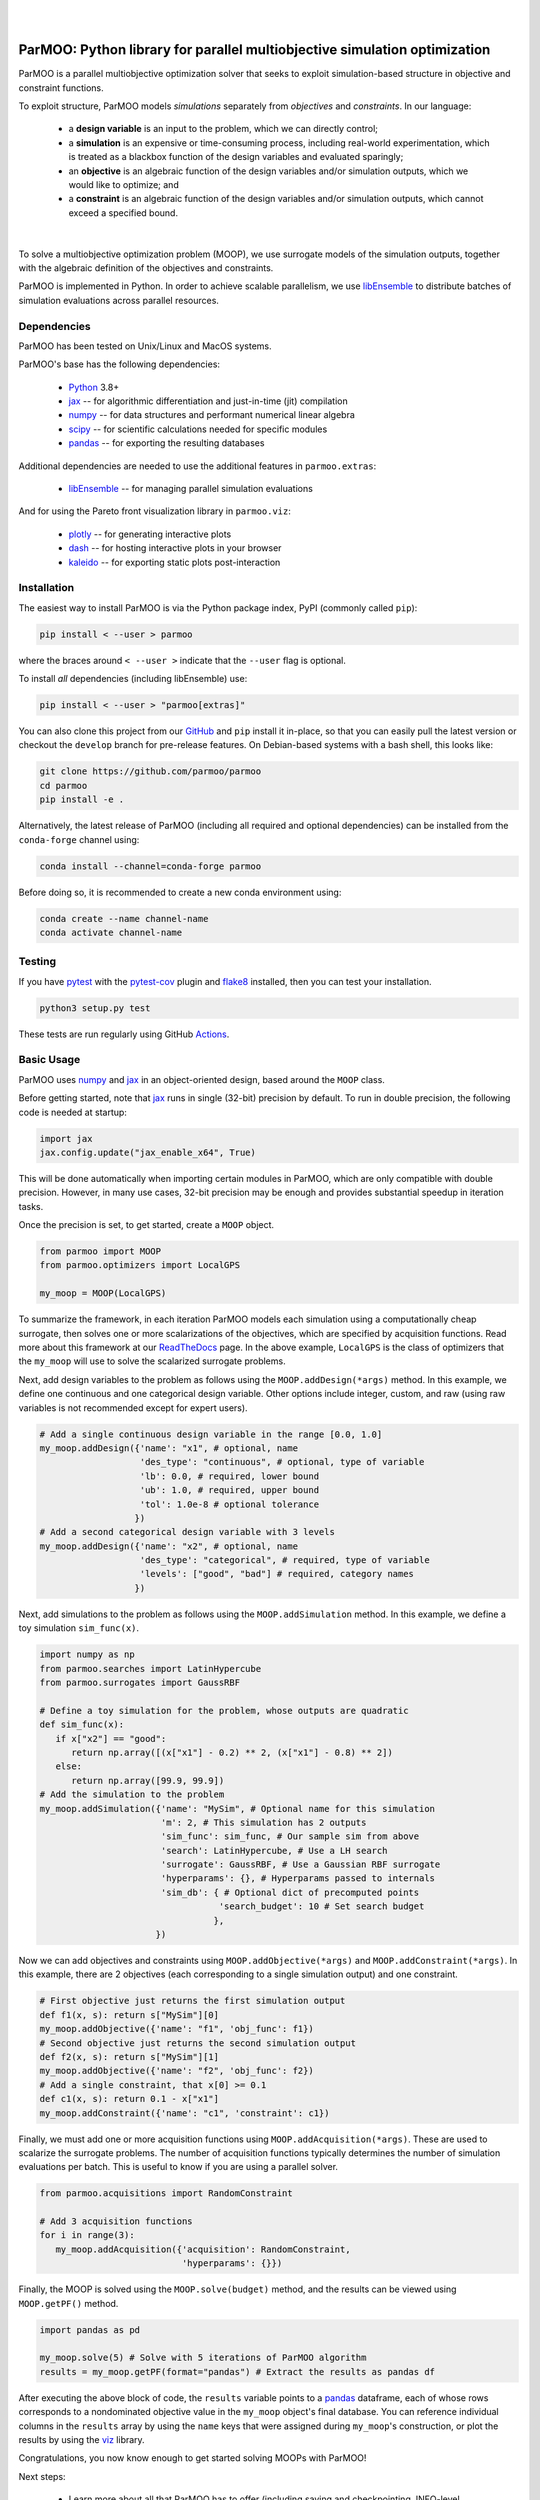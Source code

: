
.. image:: docs/img/logo-ParMOO.svg
    :align: center
    :alt: ParMOO

|

.. image:: https://img.shields.io/badge/License-BSD_3--Clause-green.svg
    :target: https://opensource.org/licenses/BSD-3-Clause
    :alt: License

.. image:: https://img.shields.io/pypi/v/parmoo.svg?color=green
    :target: https://pypi.org/project/parmoo

.. image:: https://github.com/parmoo/parmoo/actions/workflows/parmoo-ci.yml/badge.svg?/branch=main
    :target: https://github.com/parmoo/parmoo/actions

.. image:: https://readthedocs.org/projects/parmoo/badge/?maxAge=2592000
    :target: https://parmoo.readthedocs.org/en/latest
    :alt: Documentation Status

.. image:: https://joss.theoj.org/papers/10.21105/joss.04468/status.svg
   :target: https://doi.org/10.21105/joss.04468
   :alt: JOSS DOI

.. image:: https://coveralls.io/repos/github/parmoo/parmoo/badge.svg?branch=develop
   :target: https://coveralls.io/github/parmoo/parmoo?branch=develop

|

ParMOO: Python library for parallel multiobjective simulation optimization
==========================================================================

ParMOO is a parallel multiobjective optimization solver that seeks to
exploit simulation-based structure in objective and constraint functions.

To exploit structure, ParMOO models *simulations* separately from
*objectives* and *constraints*. In our language:

 * a **design variable** is an input to the problem, which we can directly
   control;
 * a **simulation** is an expensive or time-consuming process, including
   real-world experimentation, which is treated as a blackbox function
   of the design variables and evaluated sparingly;
 * an **objective** is an algebraic function of the design variables
   and/or simulation outputs, which we would like to optimize; and
 * a **constraint** is an algebraic function of the design variables
   and/or simulation outputs, which cannot exceed a specified bound.

.. figure:: docs/img/des-sim-obj-space.png
    :alt: Designs, simulations, and objectives
    :align: center

|

To solve a multiobjective optimization problem (MOOP), we use surrogate
models of the simulation outputs, together with the algebraic definition of
the objectives and constraints.

ParMOO is implemented in Python. In order to achieve scalable parallelism,
we use libEnsemble_ to distribute batches of simulation evaluations across
parallel resources.

Dependencies
------------

ParMOO has been tested on Unix/Linux and MacOS systems.

ParMOO's base has the following dependencies:

 * Python_ 3.8+
 * jax_ -- for algorithmic differentiation and just-in-time (jit) compilation
 * numpy_ -- for data structures and performant numerical linear algebra
 * scipy_ -- for scientific calculations needed for specific modules
 * pandas_ -- for exporting the resulting databases

Additional dependencies are needed to use the additional features in
``parmoo.extras``:

 * libEnsemble_ -- for managing parallel simulation evaluations

And for using the Pareto front visualization library in ``parmoo.viz``:

 * plotly_ -- for generating interactive plots
 * dash_ -- for hosting interactive plots in your browser
 * kaleido_ -- for exporting static plots post-interaction

Installation
------------

The easiest way to install ParMOO is via the Python package index, PyPI
(commonly called ``pip``):

.. code-block:: bash

    pip install < --user > parmoo

where the braces around ``< --user >`` indicate that the ``--user`` flag is
optional.

To install *all* dependencies (including libEnsemble) use:

.. code-block:: bash

    pip install < --user > "parmoo[extras]"

You can also clone this project from our GitHub_ and ``pip`` install it
in-place, so that you can easily pull the latest version or checkout
the ``develop`` branch for pre-release features.
On Debian-based systems with a bash shell, this looks like:

.. code-block:: bash

   git clone https://github.com/parmoo/parmoo
   cd parmoo
   pip install -e .

Alternatively, the latest release of ParMOO (including all required and
optional dependencies) can be installed from the ``conda-forge`` channel using:

.. code-block:: bash

   conda install --channel=conda-forge parmoo

Before doing so, it is recommended to create a new conda environment using:

.. code-block:: bash

   conda create --name channel-name
   conda activate channel-name

Testing
-------

If you have pytest_ with the pytest-cov_ plugin and flake8_ installed,
then you can test your installation.

.. code-block:: bash

   python3 setup.py test

These tests are run regularly using GitHub Actions_.

Basic Usage
-----------

ParMOO uses numpy_ and jax_ in an object-oriented design, based around the
``MOOP`` class.

Before getting started, note that jax_ runs in single (32-bit) precision
by default. To run in double precision, the following code is needed at
startup:

.. code-block:: python

    import jax
    jax.config.update("jax_enable_x64", True)

This will be done automatically when importing certain modules in ParMOO,
which are only compatible with double precision.
However, in many use cases, 32-bit precision may be enough and provides
substantial speedup in iteration tasks.

Once the precision is set, to get started, create a ``MOOP`` object.

.. code-block:: python

   from parmoo import MOOP
   from parmoo.optimizers import LocalGPS

   my_moop = MOOP(LocalGPS)

To summarize the framework, in each iteration ParMOO models each simulation
using a computationally cheap surrogate, then solves one or more scalarizations
of the objectives, which are specified by acquisition functions.
Read more about this framework at our ReadTheDocs_ page.
In the above example, ``LocalGPS`` is the class of optimizers that the
``my_moop`` will use to solve the scalarized surrogate problems.

Next, add design variables to the problem as follows using the
``MOOP.addDesign(*args)`` method. In this example, we define one continuous
and one categorical design variable.
Other options include integer, custom, and raw (using raw variables is not
recommended except for expert users).

.. code-block:: python

   # Add a single continuous design variable in the range [0.0, 1.0]
   my_moop.addDesign({'name': "x1", # optional, name
                      'des_type': "continuous", # optional, type of variable
                      'lb': 0.0, # required, lower bound
                      'ub': 1.0, # required, upper bound
                      'tol': 1.0e-8 # optional tolerance
                     })
   # Add a second categorical design variable with 3 levels
   my_moop.addDesign({'name': "x2", # optional, name
                      'des_type': "categorical", # required, type of variable
                      'levels': ["good", "bad"] # required, category names
                     })

Next, add simulations to the problem as follows using the
``MOOP.addSimulation`` method. In this example, we define a toy simulation
``sim_func(x)``.

.. code-block:: python

   import numpy as np
   from parmoo.searches import LatinHypercube
   from parmoo.surrogates import GaussRBF

   # Define a toy simulation for the problem, whose outputs are quadratic
   def sim_func(x):
      if x["x2"] == "good":
         return np.array([(x["x1"] - 0.2) ** 2, (x["x1"] - 0.8) ** 2])
      else:
         return np.array([99.9, 99.9])
   # Add the simulation to the problem
   my_moop.addSimulation({'name': "MySim", # Optional name for this simulation
                          'm': 2, # This simulation has 2 outputs
                          'sim_func': sim_func, # Our sample sim from above
                          'search': LatinHypercube, # Use a LH search
                          'surrogate': GaussRBF, # Use a Gaussian RBF surrogate
                          'hyperparams': {}, # Hyperparams passed to internals
                          'sim_db': { # Optional dict of precomputed points
                                     'search_budget': 10 # Set search budget
                                    },
                         })

Now we can add objectives and constraints using ``MOOP.addObjective(*args)``
and ``MOOP.addConstraint(*args)``. In this example, there are 2 objectives
(each corresponding to a single simulation output) and one constraint.

.. code-block:: python

   # First objective just returns the first simulation output
   def f1(x, s): return s["MySim"][0]
   my_moop.addObjective({'name': "f1", 'obj_func': f1})
   # Second objective just returns the second simulation output
   def f2(x, s): return s["MySim"][1]
   my_moop.addObjective({'name': "f2", 'obj_func': f2})
   # Add a single constraint, that x[0] >= 0.1
   def c1(x, s): return 0.1 - x["x1"]
   my_moop.addConstraint({'name': "c1", 'constraint': c1})

Finally, we must add one or more acquisition functions using
``MOOP.addAcquisition(*args)``. These are used to scalarize the surrogate
problems. The number of acquisition functions typically determines the
number of simulation evaluations per batch. This is useful to know if you
are using a parallel solver.

.. code-block:: python

   from parmoo.acquisitions import RandomConstraint

   # Add 3 acquisition functions
   for i in range(3):
      my_moop.addAcquisition({'acquisition': RandomConstraint,
                              'hyperparams': {}})

Finally, the MOOP is solved using the ``MOOP.solve(budget)`` method, and the
results can be viewed using ``MOOP.getPF()`` method.

.. code-block:: python

   import pandas as pd

   my_moop.solve(5) # Solve with 5 iterations of ParMOO algorithm
   results = my_moop.getPF(format="pandas") # Extract the results as pandas df

After executing the above block of code, the ``results`` variable points to
a pandas_ dataframe, each of whose rows corresponds to a nondominated
objective value in the ``my_moop`` object's final database.
You can reference individual columns in the ``results`` array by using the
``name`` keys that were assigned during ``my_moop``'s construction, or
plot the results by using the viz_ library.

Congratulations, you now know enough to get started solving MOOPs with
ParMOO!

Next steps:

 * Learn more about all that ParMOO has to offer (including saving and
   checkpointing, INFO-level logging, advanced problem definitions, and
   different surrogate and solver options) at our ReadTheDocs_ page.
 * Explore the advanced examples (including a ``libEnsemble`` example)
   in the ``examples`` directory.
 * Install libEnsemble_ and get started solving MOOPs in parallel.
 * See some of our pre-built solvers in the parmoo_solver_farm_.
 * To interactively explore your solutions, install its extra dependencies and
   use our built-in viz_ tool.
 * For more advice, consult our FAQs_.

Resources
---------

To seek support or report issues, e-mail:

 * ``parmoo@lbl.gov``

Our full documentation is hosted on:

 * ReadTheDocs_

Recent versions of ParMOO are also incorporated in:

 * BANDFramework_

Please read our LICENSE_ and CONTRIBUTING_ files.

Citing ParMOO
-------------

Please use one or more of the following to cite ParMOO.

Our JOSS paper:

.. code-block:: bibtex

    @article{parmoo,
        author={Chang, Tyler H. and Wild, Stefan M.},
        title={{ParMOO}: A {P}ython Library for Parallel Multiobjective Simulation Optimization},
        journal = {Journal of Open Source Software},
        volume = {8},
        number = {82},
        pages = {4468},
        year = {2023},
        doi = {10.21105/joss.04468}
    }

Our online documentation:

.. code-block:: bibtex

    @techreport{parmoo-docs,
        title       = {{ParMOO}: {P}ython Library for Parallel Multiobjective Simulation Optimization},
        author      = {Chang, Tyler H. and Wild, Stefan M. and Dickinson, Hyrum},
        institution = {Argonne National Laboratory},
        number      = {Version 0.4.0},
        year        = {2023},
        url         = {https://parmoo.readthedocs.io/en/latest}
    }

Our design principles paper:

.. code-block:: bibtex

    @techreport{ParMOODesign24,
        title = {Designing a Framework for Solving Multiobjective Simulation Optimization Problems},
        author = {Tyler H. Chang and Stefan M. Wild},
        institution = {arXiv},
        number = {2304.06881},
        year = {2024},
        url = {https://arxiv.org/abs/2304.06881},
    }


.. _Actions: https://github.com/parmoo/parmoo/actions
.. _BANDFramework: https://github.com/bandframework/bandframework
.. _CONTRIBUTING: https://github.com/parmoo/parmoo/blob/main/CONTRIBUTING.rst
.. _dash: https://dash.plotly.com
.. _FAQs: https://parmoo.readthedocs.io/en/latest/faqs.html
.. _flake8: https://flake8.pycqa.org/en/latest
.. _GitHub: https://github.com/parmoo/parmoo
.. _jax: https://jax.readthedocs.io/en/latest/
.. _kaleido: https://github.com/plotly/Kaleido
.. _libEnsemble: https://github.com/Libensemble/libensemble
.. _LICENSE: https://github.com/parmoo/parmoo/blob/main/LICENSE
.. _numpy: https://numpy.org
.. _pandas: https://pandas.pydata.org
.. _parmoo_solver_farm: https://github.com/parmoo/parmoo-solver-farm
.. _plotly: https://plotly.com/python
.. _pytest: https://docs.pytest.org/en/7.0.x
.. _pytest-cov: https://pytest-cov.readthedocs.io/en/latest
.. _Python: https://www.python.org/downloads
.. _ReadTheDocs: https://parmoo.readthedocs.org
.. _scipy: https://scipy.org
.. _viz: https://parmoo.readthedocs.io/en/latest/modules/viz.html
